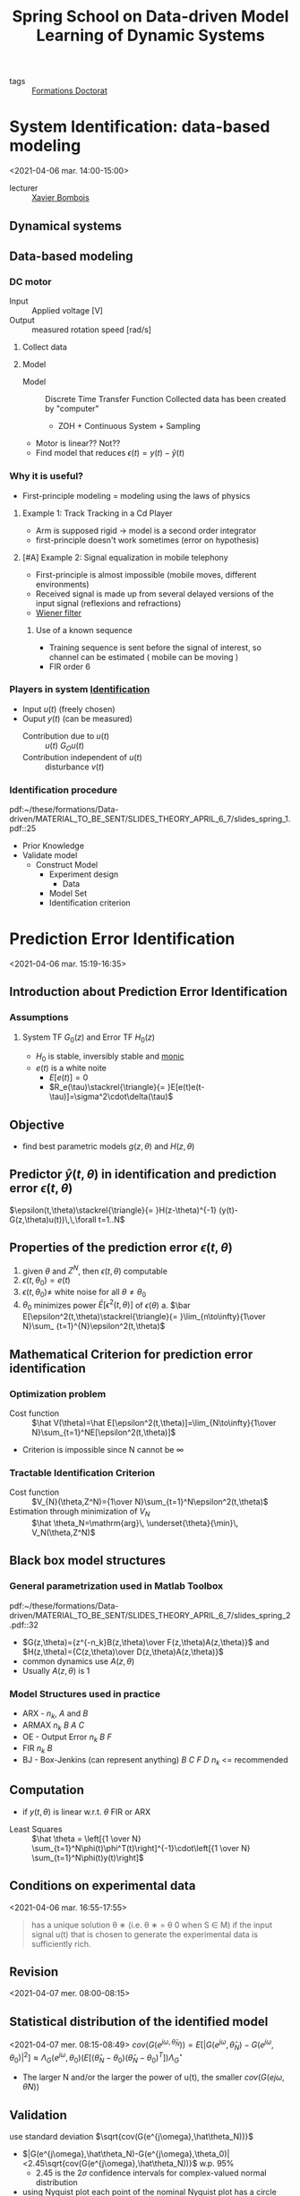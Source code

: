 #+title: Spring School on Data-driven Model Learning of Dynamic Systems
#+OPTIONS: toc:nil -:nil ^:nil
#+roam_key: https://spring-id-2021.sciencesconf.org/
#+ROAM_TAGS: courses

- tags :: [[file:formations_these.org][Formations Doctorat]]


* System Identification: data-based modeling
<2021-04-06 mar. 14:00-15:00>
- lecturer :: [[file:xavier_bombois.org][Xavier Bombois]]

** Dynamical systems
** Data-based modeling
*** DC motor
- Input :: Applied voltage [V]
- Output ::  measured rotation speed [rad/s]
**** Collect data
**** Model
- Model :: Discrete Time Transfer Function
  Collected data has been created by "computer"
  - ZOH + Continuous System + Sampling
- Motor is linear?? Not??
- Find model that reduces $\epsilon(t)=y(t)-\hat y(t)$
*** Why it is useful?
- First-principle modeling = modeling using the laws of physics
**** Example 1: Track Tracking in a Cd Player
- Arm is supposed rigid -> model is a second order integrator
- first-principle doesn't work sometimes (error on hypothesis)
**** [#A] Example 2: Signal equalization in mobile telephony
- First-principle is almost impossible (mobile moves, different environments)
- Received signal is made up from several delayed versions of the input signal (reflexions and refractions)
- [[https://en.wikipedia.org/wiki/Wiener_filter][Wiener filter]]
***** Use of a known sequence
- Training sequence is sent before the signal of interest, so channel can be estimated ( mobile can be moving )
- FIR order 6
*** Players in system [[file:20210323094314-identification.org][Identification]]
- Input $u(t)$ (freely chosen)
- Ouput $y(t)$ (can be measured)
  + Contribution due to $u(t)$ :: $u(t)$ $G_Ou(t)$
  + Contribution independent of $u(t)$ :: disturbance $v(t)$
*** Identification procedure
pdf:~/these/formations/Data-driven/MATERIAL_TO_BE_SENT/SLIDES_THEORY_APRIL_6_7/slides_spring_1.pdf::25
- Prior Knowledge
- Validate model
  + Construct Model
    - Experiment design
      + Data
    - Model Set
    - Identification criterion
* Prediction Error Identification
<2021-04-06 mar. 15:19-16:35>
** Introduction about Prediction Error Identification
*** Assumptions
**** System TF $G_0(z)$ and Error TF $H_0(z)$
- $H_0$ is stable, inversibly stable and [[file:20200504164021-control.org::*Monic Transfer function][monic]]
- $e(t)$ is a white noite
  + $E[e(t)]=0$
  + $R_e(\tau)\stackrel{\triangle}{= }E[e(t)e(t-\tau)]=\sigma^2\cdot\delta(\tau)$
** Objective
- find best parametric models $g(z,\theta)$ and $H(z,\theta)$
** Predictor $\hat y(t,\theta)$ in identification and prediction error $\epsilon(t,\theta)$
$\epsilon(t,\theta)\stackrel{\triangle}{= }H(z-\theta)^{-1} (y(t)-G(z,\theta)u(t))\,\,\forall t=1..N$
** Properties of the prediction error $\epsilon(t,\theta)$
1. given $\theta$ and $Z^N$, then $\epsilon(t,\theta)$ computable
2. $\epsilon(t,\theta_0)=e(t)$
3. $\epsilon(t,\theta_0)\neq$ white noise for all $\theta\neq\theta_0$
4. $\theta_0$ minimizes power $\bar E[\epsilon^2(t,\theta)]$ of $\epsilon(\theta)$
   a. $\bar E[\epsilon^2(t,\theta)\stackrel{\triangle}{= }\lim_{n\to\infty}{1\over N}\sum_ {t=1}^{N}\epsilon^2(t,\theta)$

** Mathematical Criterion for prediction error identification
*** Optimization problem
- Cost function :: $\hat V(\theta)=\hat E[\epsilon^2(t,\theta)]=\lim_{N\to\infty}{1\over N}\sum_{t=1}^NE[\epsilon^2(t,\theta)]$
- Criterion is impossible since N cannot be $\infty$
*** Tractable Identification Criterion
- Cost function :: $V_{N}(\theta,Z^N)={1\over N}\sum_{t=1}^N\epsilon^2(t,\theta)$
- Estimation through minimization of $V_N$ :: $\hat \theta_N=\mathrm{arg}\, \underset{\theta}{\min}\, V_N(\theta,Z^N)$
** Black box model structures
*** General parametrization used in Matlab Toolbox
pdf:~/these/formations/Data-driven/MATERIAL_TO_BE_SENT/SLIDES_THEORY_APRIL_6_7/slides_spring_2.pdf::32
- $G(z,\theta)={z^{-n_k}B(z,\theta)\over F(z,\theta)A(z,\theta)}$ and $H(z,\theta)={C(z,\theta)\over D(z,\theta)A(z,\theta)}$
- common dynamics use $A(z,\theta)$
- Usually $A(z,\theta)$ is 1
*** Model Structures used in practice
- ARX - $n_k$, $A$ and $B$
- ARMAX $n_k$ $B$ $A$ $C$
- OE - Output Error $n_k$ $B$ $F$
- FIR $n_k$ $B$
- BJ - Box-Jenkins (can represent anything) $B$ $C$ $F$ $D$ $n_k$ <= recommended

** Computation
- if $y(t,\theta)$ is linear w.r.t. $\theta$ FIR or ARX


- Least Squares :: $\hat \theta = \left[{1 \over N} \sum_{t=1}^N\phi(t)\phi^T(t)\right]^{-1}\cdot\left[{1 \over N} \sum_{t=1}^N\phi(t)y(t)\right]$
** Conditions on experimental data
<2021-04-06 mar. 16:55-17:55>
#+begin_quote
has a unique solution θ ∗ (i.e. θ ∗ = θ 0 when S ∈ M) if the
input signal u(t) that is chosen to generate the experimental
data is sufficiently rich.
#+end_quote
** Revision
<2021-04-07 mer. 08:00-08:15>
** Statistical distribution of the identified model
<2021-04-07 mer. 08:15-08:49>
$cov(G(e^{j\omega,\hat\theta_N}))=E[|G(e^{j\omega},\hat\theta_N)-G(e^{j\omega},\theta_0)|^2]\approx\Lambda_{G}(e^{j\omega},\theta_0)(E[(\hat\theta_N-\theta_0)(\hat\theta_N-\theta_0)^T])\Lambda^\star_G$
- The larger N and/or the larger the power of u(t), the smaller $cov(G(e j\omega , θ̂ N ))$
** Validation
use standard deviation $\sqrt{cov(G(e^{j\omega},\hat\theta_N))}$
- $|G(e^{j\omega},\hat\theta_N)-G(e^{j\omega},\theta_0)|<2.45\sqrt{cov(G(e^{j\omega},\hat\theta_N))}$ w.p. 95%
  + 2.45 is the $2\sigma$ confidence intervals for complex-valued normal distribution
- using Nyquist plot each point of the nominal Nyquist plot has a circle with radius $2.45\sigma$
** What is a small $\sqrt{\sigma}$?
- rule of thumb :: $\sqrt{cov(G(e^{j\omega},\hat\theta_N)}<0.1|G(e^{j\omega},\hat\theta_N)|$ in the bandwidth
** What if it appears too large?
- new identification experiment has to be achieved
  - Options:
    + increase power of $u$
    + increase $N$
    + excite frequencies where the variance is not good
** A special case of undermodeling
<2021-04-07 mer. 09:25-10:38>
- $\mathcal{S}\notin \mathcal{M}$
- $\theta_0$ doesn't exist but still there is a $\theta^\star$
- Important case $\mathcal{S}\notin\mathcal{M}$, $G_0\in\mathcal{G}$
  - order of $G_0$ can come from insight
  - $H_0$ is bit more difficult
** What can be said about $\theta^\star$
- 2 cases:
  - $\mathcal{M}$ no common parameters in $G(\theta)$ and $H(\theta)$ (ex: OE, BJ, FIR)
  - $\mathcal{M}$ with common parameters in $G(\theta)$ and $H(\theta)$ (ex: ARX, ARMAX)
- If we have no common parameters \to $G(z,\eta^\star)=G(z,\eta_0)=G_0(z)$
** Choice and validation of model order and structure
- How can we verify assumptions? *
  + model structure validation
*** Model structure validation: «a posteriori» verification
- based on $\hat\theta_N$ and $Z^N$, determine if the chosen model structure is:
  + $\mathcal{S}\in\mathcal{M}$
  + $\mathcal{S}\notin\mathcal{M}$ with $G_0\in\mathcal{G}$
  + $\mathcal{S}\notin\mathcal{M}$ with $G_0\notin\mathcal{G}$
*** Model structure validation: Asymptotic case ($N\to\infty$)
- Identified parameter is $\theta^\star$
- Validation considering $R_\epsilon(\tau)$ and $R_{\epsilon u}(\tau)$ of $\epsilon(t,\theta^\star)$
**** Situation A
 $R_\epsilon(\tau)=\sigma_e^2\delta(\tau)$ and $R_{\epsilon u}(\tau)=0\,\forall\tau$
- $\epsilon(t,\theta^\star)=0\cdot u(t)+e(t)\leftrightarrow G(\theta^\star)=G_0$ and $H(\theta^\star)=H_0\leftrightarrow \mathcal{S}\in\mathcal{M}$
**** Situation B
 $R_\epsilon(\tau)\neq\sigma_e^2\delta(\tau)$ and $R_{\epsilon u}(\tau)=0\,\forall\tau$
- $\epsilon(t,\theta^\star)=0\cdot u(t)+{H_0\over H(\theta^\star)}e(t)\leftrightarrow G(\theta^\star)=G_0$ and $H(\theta^\star)\neq H_0\leftrightarrow \mathcal{S}\notin\mathcal{M}$ with $G_0\in\mathcal{G}$ for $\mathcal{M}$ OE, BJ or FIR
**** Situation C
 $R_\epsilon(\tau)\neq\sigma_e^2\delta(\tau)$ and $\exists \tau s.t.\,R_{\epsilon u}(\tau)\neq0$
- or $\mathcal{S}\neq\mathcal M with G_0\in\mathcal G$ for $\mathcal M$ ARX or ARMAX
- or $\mathcal{S}\neq\mathcal M with G_0\notin\mathcal G$
*** Model structure validation: Pratical case ($N<\infty$)
- when $N$ is finite, even if $\mathcal S\in\mathcal M$:
  + $\hat R_\epsilon^N(\tau)$ will not be $0\, \forall \tau\neq 0$
  + $\hat R_{\epsilon u}^N(\tau)$ will not be $0\, \forall \tau$
- *BUT* they will be small.
  - In general smaller than when $\mathcal S\neq\mathcal M$
- We can use distribution using 99%-confidence region
| Case                                                    | $\hat R_{\epsilon}^N(\tau)$          | $\hat R_{\epsilon u}^N(\tau)$    |
| $\mathcal{S}\in\mathcal{M}$                               | $\in$ confidence bound       | $\in$ confidence bound   |
| $\mathcal{S}\notin\mathcal{M}$ with $G_0\in\mathcal{G}$ | $\notin$ confidence bound  | $\in$ confidence bound |
| $\mathcal{S}\notin\mathcal{M}$ with $G_0\notin\mathcal{G}$        | $\notin$ confidence bound       | $\notin$ confidence bound   |
*** Example
- [[https://fr.mathworks.com/help/ident/ref/resid.html?searchHighlight=resid&s_tid=doc_srchtitle][resid]] function in matlab
** Typical procedure to identify
<2021-04-07 mer. 09:25-10:38>
1. Choose $u(t)$ and collect $Z^N$
2. Choose model of $\mathcal M$
3. Identification of the $G(z,\hat\theta_N)$ and $H(z,\hat\theta_N)$
4. Is $\mathcal S \in \mathcal M$?
   a. Yes ? Go to 5
   b. No ? Go to 2 and choose another model for $\mathcal M$
5. Is $\sqrt{cov(G(e^{j\omega},\hat\theta_N))}$ ($\sqrt{cov(H(e^{j\omega},\hat\theta_N))}$) small?
   b. Yes? Stop
   a. No? Go back to 1

* Frequency-domain Identification (ETFE)
** General objective
** Empirical Transfer Function Estimate (ETFE)
- Time-Domain data \to Frequency-Domain data via (scaled) Fourier Transform
*** Practical aspects
  - Information contained from $t=0\dots(N-1)$ is contained at the $N\over2$ frequencies $\omega_k={2\pi\over N}k$ k=0,1... located in $[0,\pi]$
  - if using multi-sine you only have the signal for those frequencies
** Statistical properties of the ETFE
- stochastic noise $v(t)$ \to ETFE is different at each experiment
*** Variance of the ETFE
$cov(\hat G(e^{j\omega k}))$ \to $\Phi_v(\omega)\over\Phi_u(\omega)$
- with white noise estimate is worse
  + unlike for a multisine, the variance is not proportional to $1\over N$, variance only proportional to $1\over\sigma^2_u$
** Smoothing of ETFE through the use of windows
- ex: use [[https://fr.mathworks.com/help/signal/ref/hamming.html][Hamming window]] $W_\gamma$
*** How to choose $\gamma$?
- SPA
  - since ($G_0(z)$ stable) variance of $\hat R_{yu}(\tau)$ is the same for all $\tau$,  removing greater values $\tau$
* Pratical issues when designing the identification experiment
** Preparatory experiments
- noise measurement on the output
- step response analysis
  + area of linearity
  + time constants
  + static gain
  + delay of the system
** Choice of the sampling frequency $\omega_s={2\pi\over T_s}$
- High $\omega_s$ induces numerical problems
  + T_s should not be too small w.r.t. time response of the system
    - Rule of thumb \to 1 decade after
  + $A_d=e^{A_{cont}T_s}\to I$ when $T_s\to0$
* System Identification Toolbox MATLAB
<2021-04-07 mer. 14:00-14:25>
- present
* Computer Session 1 - 7 avril
** Part 1
*** Q1
- using OE model structure we have $n_k$ $B$ $F$ to identify
  + since $n_b=2$ and $n_f=4$ we have $n_G=6$ and using PEI u has to be persistently excited of order at least $n_G$
*** Q2
Since full order estimation is used; $\mathcal S \in \mathcal M$ and then $\theta^\star=\theta_0$
*** Q3
Yes, they do, both autocorrelation and cross correlation stands inside the confidence bounds.
*** Q4
Since it is ARX, it is supposed that G and H have the same dynamics, so no.
*** Q5
Yes they do not lie in the confidence bounds, $G\notin\mathcal G$ but nothing can be said about H

*** Q6
#+begin_src matlab
idGo = idpoly([],[0 0 0 0.10276 0.18123],[],[],[1 -1.99185 2.20265 -1.84083 0.89413])
#+end_src
** Part 2
*** Q1
Yes, it contains the same structure
*** Q2
Yes
*** Q3
No, $G\in\mathcal G$ but $H\in\mathcal H$
*** Q4
Yes, they confirm
*** Q5
#+begin_src matlab
idGo = idpoly([1 -1.99185 2.20265 -1.84083 0.89413],[0 0 0 0.10276 0.18123],[],[],[])
#+end_src
yes, same conclusions
* Computer Session 2 - 7 avril
** Questions
*** Q1
plot impulse unfiltered using =cra([y u],999,0,1)= se that after 600 there is no more increase in value, since correlation value is equal for all $\tau$
*** Q2
Using [4 4 4 4 1] cross correlation respects confidence bounds, so $G\in\mathcal G$ increase for H
*** Q5
Resonance peak near $0.5$ rad/s
*** Q6
[0 0.2] rad/s
use =(y-lsim(bj53551,u))=<0.4 \to not negligible
* Computer Session 3 - 7 avril
** Questions

* Closed-loop Identification
- lecturer  :: Paul Van der Hof

- [[https://en.wikipedia.org/wiki/Youla%E2%80%93Kucera_parametrization][Youla parametrization]]
** Direct Identification method
**** Data Informativity
is the data sufficiently informative so
**** Parsseval's relation
**** Relaxation of persistence excitation condition on r
if $r=0$ $\phi_z$ is rank deficient
**** Can be achieved
- persistently excitin u in open loop
- closed loop
  + presence of r
  + controller of sufficiently high order
  + time varying non linear controller
**** Summary
- consisten estimates if $S\in\mathcal M$
- excitation conditions can be realizea exciten r signal by excit
- no consis when only G\inmath g
- no free excitation of inuput
- unstable plants can be modeeled with arx armax
- *but noise modeles need to be accure estimated*
- in situatio consist, maxiumu likelihood resuls remain valid cramer rao lower bound
- result remain valid for non linea or time varyin controller
** Indirect identification methods
- Main step
  + additional use of r
  + use knowledge of C
  + utilizin the linearit of the closed loop system (linear controller)
- Several indirect methods
*** Coprime factor approach
- $y = G_0S_0r+S_0v$  \to G
  + estimate G_0S_0 is like an open loop estimation
- $u = S_or+CS_0v$
  + estimate S_0 is like an open loop estimation
- Estimate transfers $r \to \left[\begin{matrix}y\\u\end{matrix}\right]$
- Predictor model
- Estimate $\hat G={G_0S_0\over S_0}$
**** Consistency result
- $\hat G$ is a consistent estimate of $G_0$ if $H_{ind}(q,\eta)$ is parameterized independently from $\theta$
- N.B. we do not need to estimate a nois model to obtain a consistent estimate of $G_0$
*** Projection methors (two-stage / IV)
- decompose $u(t)=u^r(t)+u^e(t)$
- then $y(t)=G_0u^r(t)+G_0u^e(t)+H_0e(t)$
**** How to estimate $u^r(t)$?
- identify $G_{ur}$ (open-loop problem)
- Simulate $\hat u^r(t)=\hat G_{ur}(q)r(t)$
- use $\hat u^r(t)$ to identify $G_0$


*** Discussion
- consistency results of $G\in\mathcal G$
- effective use of $r$
- hard to prespecify the model order of estimate (quotient of two estimates)
*** Asymptotic variance
**** Direct method
+ variance results of the open-loop situation remain valid provided that have consistence $s \in mathhcal m$
+ includes maximum likelihood properties of the estimates mini variance asymptotically
+ both r and e contribute o variance reduction of \hat g unless n\to infty
+ asymptotic-in-order-of-G-and-H result for n $N\to \infty$
  $var\hat G(e^{i\omega}) \approx {n\over N}{ \phi_v(\omega) \over\phi_u^r(\omega)})$
**** indirect method
- typically reference r is used as input for identification
- typical variance result
  $var\hat G(e^{i\omega}) \approx {n\over N}{ \phi_v\omega \over\phi_u^r(\omega)})$
- only the reference-pare of the input signal contributes to variance reduction
- for finite model orders: neglecting u^e as input signal contributes to a worse SN-ratio
*** Model validation in cloed-loop
**** for all indirect methods:
validation with correlation tests as in open-loop
**** for direct method: careful with test on $R_{\epsilon u}(\tau)$
- past of e affects future of u
  $R_{ue}(\tau)\ne0\,\tau>0$
  $R_{eu}(\tau)\ne0\,\tau<0$
  if H(\þheta)=H_0 ok, if not, consistency fails
* Dynamics networks modeling
** Introduction
*** Dynamic networks
 - overall trend
   + interconnected and large scale
   + systmes of systems
   + distributed control modeling monitoring Optimization
   + Data (big data, machine learning, AI)

 - Learning models/actions form data

*** Distributed/multi-agent control
- both physical and communication links between systems $G_i$ and controllers $C_i$
*** Network models
**** State space representation
  - characteristcs
    - states as nodes in a directed graph
    - state transition (1 step in time) reflected by $a_{ij}$
    - transitions are encoded in *links*
    - effect of transitions are summed in the nodes
    - self loops are allowed
    - actuation ($u$) and sensing ($y$) reflected by separate links
  - For data-driven modeling problems \to Module representation
    + stronger role for measurable inputs and outputs
**** Module representation
  - modules ( TFs )
  - Vertices are node signals
  - basic building block
    $w_j(t)=\sum\limits_{i\in\mathcal N_j}G^0_{jk}(q)w_k(t)+r_j(t)+v_j(t)$
  - Collect all equations:
    - $w(t)=G^0(q)w(t)+R^0(q)r(t)+H^0(q)e(t)$
    - $w(t)=G^0(q)w(t)+R^0(q)r(t)+v(t)$
      $cov(e)=\Lambda$
    - G^0(q) is [[file:20200429185809-linear_algebra.org::*Hollow][hollow]]
  - Assumptions
    + total of L nodes no selfloops
    + network is well posed $(I-G^0)^{-1}$ exists
    + modules are dynamic LTI proper, may be unstable
    + disturbances canbe correlated: $H^0$ not necessarily diagonal
*** Example: Networks of (damped) oscillators
*** Example: Networks of (damped) oscillators
Gudi rawlings jouran ALchF Journal 52(6) doi:21982210.2008
*** Data-driven modeling
*** Model learning problems
- Under which condition can we estimate the topology and/org dynamics of the full network?
- How/when can we learn a local module from data (with known/unknown topology)? Which signals to measure?
- Where to optimally locate sensors and actuators, and design experiments?
- Same questions for subnetwork
- Can we benefit from a priori Known modules? (ex: controllers)
- Fault detection and diagnosis; detect/ handle nonlinear elements
- Can we distribute the computations?
*** Dynamic network setup - graph
- Mason
*** From SISO to MISO
MISO mappings may be non linear
*** Disturbance modeling - reduced rank noise
- if $dim(e)<dim(v)$: reduced rank
  - $H(z)$ is nonsquare \to problem with inversion for calculation of $\epsilon$
  - Spectral density $\Phi_v(z)=H(z)\Lambda H^T(z^{-1})$ is singular
*** Disturbance modeling - reduced rank noise
- unique spectral factorizations:

1. $\Phi_v(z)=H(z)\Lambda H^T(z^{-1})$
  a. $H(z):\mathbb{R}^{ L\times L}$,
  b. $\lambda :\mathbb{R}^{L\times L}$ singular
2. $\Phi_v(z)=\tilde H(z)\tilde \Lambda \tilde H^T(z^{-1})$
  a. $\tilde H(z):\mathbb{R}^{ L\times p}$,
  b. $\tilde \lambda :\mathbb{R}^{p\times p}$ regular
*** Summary
- several different approaches
- typical TF approach to include structure (topology)
- new data-driven challenges

* a
<2021-04-08 jeu. 14:00-14:35>
** Single module identification
- naive local approaches
  + based on w2 an w1
  + T_{w_2r_1}T^{-1}_{w_1r_1}
- do note work because of parallel paths
** Single module identification - full miso situation
- MISO ident prob
  + to be addressed by a closed-loop identification method (direct or indirect)
** Indirect methods
- MISO
  + select output $w_j$ and all its in-neighbors $w_\mathcal N$ as predictor output; $r_\mathcal D$ as predictor input
  + Estimate $\bar T_{\mathcal Nr}$ and $\bar T_{jr}$ consistently, and determine $\hat G_{j\mathcal N}=\hat T_{jr}\hat T^{-1}_{\mathcal Nr}$
  + or thorou IV or two stage method
  + freedo in location of r-signals
- Condition for consistency of \hat Gji
  + G^0\in G no noise requ
  + persint ex \phi rd > 0
  + ...
** Direct mehod
- Estimate transfer $w_\mathcal N\to w_j$ and model the disturbance process on the output
- provided the is enough excitation through external signals $r$ and $e$
- Conditions $\hat G_{ij}$
  + s\in Mathcal M
  + $\Phi_v$ is diagonal
  + every loop aroun wj has a delay
  + $\Phi_k(w) > 0$ with $k(t)= [w_j w_\mathcal N]^T$
** Summary
- all ocal nodes are measured
- closed-loop idenetication can be used
*** indirect
- noise models not required
- more expensiv exprimien
*** directhk
- noise models required
- minimuù varianc results
- requires dainoganl noise spectrum
*** both
- non convex algorithms are poorly scalable to large dimensions
** Empirical bayes method in local module identification
- MISO identification with all modules parameterized
- Brings 2 major problems
  + large number of parameters to estimate
  + model order selection step for each module CV AIC BIC
** Solution strategy
- divide models
- use gaussian process
** Empirical Bayes
- Parametric model  and (gaussian process +TC Kernel)

** Model parameters and hperparameters
- marginal pdf of wj p(wj;eta)
- depends on eta (has \lambdas and \betas as \sigma_j^2)

** algorithms for multi stage/sequential methods
*** Two staged method Empirical Bayes
*** model order reduction Steiglitz McBride (MORSM)
*** weighted null-space fitting (WNSF)
* Network Identifiability - Analysis
** Introduction - classical situations
-  models are indistinguishable from data if ther predictor filter are the same
** Introduction - classical situations
- if parameters are equal \to TFs are equal \to predictor filters equal \to predictor are equal
  - Identifiability of model structure
** Network Identifiability problem
- the network model can be transformed with any rational P(q) resulting to an equivalent model
- \to Nonuniqueness, unless there are structural constraints on G, R, H
** Network Identifiability problem
- Is there a unique map from $(T_{wr},\Phi_{\bar v})$ to $(G R H)$?
** Network Identifiability
- network defined by (G^0,R^0,H^0,\Lambda^0)
- network model defined by (G,R,H,\Lambda)
- network mode set by defined by $\mathcal M={M(\theta) =(G(\theta),R(\theta),H(\theta),\Lambda(\theta)),\theta\in\Theta}$
*** Definition
- For a network model set $\mathcal M$ consider a model $M(\theta_0)$ if $\forall M(\theta_1)$ the $T_{wr}(q,\theta_0)=T_{wr}(q,\theta_1)$ and $\Phi_{\bar v}(w,\theta_0)=\Phi_{\bar v}(w,\theta_1)$
** Network Identifiability
- under which conditions does $\Phi_{\bar v}=(I-G)^{-1}H\Lambda H^\star(I-G)^{-\star}$ provides a unique $T_{we}=(I-G)^-1H$
- Proposition
  1. modules in G are strictly proper
  2. no alebraic loops in G(\theta) and $H^\infty\Lambda {H^\infty}^T$
** First (conservative ) networked identifiability result
- full excitations case \to Q makes all nodes independently excited
** Second networked identifiability result
- number of parametrized in [G H R] < K+p
$\breve T$
** Generic identifiability
- Bazanella et al CDC 2017
** Generic rank
** Discussion identifiability
single property identifiability
** Summary
- determined by
  + topology
  + presence and location of external signals
  + presence and correlation structure of disturbances
- two different concepts:
  - global (algebraic)
  - generic (path-based conditions)
- Presented results all w assumed to be measurable
- fully applicable to situation p< L reduce rank noise
- full excitation case and general case
- results not yet suited for synthesis
* Network identifiability - Synthesis
** Network identifiability - Synthesis
** Synthesis
- question?
** Network identifiability - Synthesis
- definition Pseudotree
  - simple directed graph if for all vertices $i$ the number of neighbors is $\leq1$
** Network identifiability - Synthesis
- Strategy
  - cover the graph with set of disjoint pseudotrees
  - excite one of the roots of each pseudotree
** Network identifiability - Synthesis
- is identifiable if
  + K pseudotrees and K external signals noises
** Network identifiability - Synthesis
- set every node to be a pseudotree and then merge
** discussion identifiability - Synthesis
- node signals can not all be measured
  + separate problem | BazanellaEtAL CDC 2019
  + Situation analysed using concept of immersion | Dankers et al TAC 2016

* Single module identification
** Immersion
Full system identification
* Single module identification - local direct method
** Confounding variable:
- Confounding variable :: unmeasured signal that has (unmeasured paths) to both the input and output of an estimation problem.
***  algo
1. select input $w_i$ and out $w_j$
2. add inputs to satisfy the parallelr and loop condit
3. check on direct confound \to add output and return to setp2
4. check on indirect confounding variables
   a. add output an goto 2 or
   b. add input
* From sparsity-inducing estimation to hybrid system identification
<2021-04-09 ven. 08:30-09:34>
- lecturer :: Laurent Bako

** System identification
- inference of mathematical models from input-output
*** Basic principle of system [[file:20210323094314-identification.org][Identification]]
1. Run experiment collect (input output samples)
2. Fit data to chosen model (by [[file:20200709102805-optimization.org][Optimization]])
3. Check performance
*** Sparsity-inducing [[file:20200709102805-optimization.org][Optimization]]
- minimization of the cardinality o a set
  + Candès, Donoho etc
- Numerous applications in signal/image processing, information theory and machine learning...

*** Data-generating system
- $y_t=f^o(z_t)+v_t$
- $z_t$ is the regressor
- $f o$ is an unknown(possibly nonlinear) function
- $v_t$ represents model mismatches or measurement noise

*** Static/Dynamic
- static if z is unstructered multivariate
- dynamic if have structure \to (N-ARX) or (N-FIR)
*** Selection of a performance index
$V_N(\theta)={1 \over N}\sum_{t=1}^Nl(\epsilon_t(\theta))$
- $\theta^\star$ minimizes $V_N(\theta)$
*** Estimator design
- different functions for $l(\epsilon)$
**** Examples for $l$
+ if $v_t$ pertains to [[file:20200429185809-linear_algebra.org::*r-sparse][r-sparse]] I_0 binary
+ Quadratic loss $l(\epsilon)=\epsilon^2$
+ Absolute $l(\epsilon)=|\epsilon|$
 ...

 OBS: careful with large errors (try something "linear" for large errors like Vapnik or Huber)
*** Regression problem
- noise-free and moderate noise Least Squares can do the job well
  + but not in finite time
- Impulsive noise
  + Least Absolute deviation (LAD) can provide the exact parameter under sparsity assumption
  + performance does not depend on noise amplitude
** Sparsity-inducing robust estimation
<2021-04-09 ven. 09:47-10:52>
*** Robust estimation problem
$v_t=f_t+e_t$
- $e_t$ is a dense noise sequence
- $f_t$ is a sparse noise sequence
*** No dense noise
- $e_t=0$
- use of approximation of $l_0$ norm
*** When is the LAD estimator well-defined?
*** Some notations
- $\mathbb I^-$ negative error
- $\mathbb I^+$ positive error
- $\mathbb I^0$
*** Characterization of the solution set $\Psi(y,X)$
** Hybrid Systems
*** Example of switched system
- SEPIC DC-DC Converter
** Switched system identification
*** Direct approach
- algorithm for partition data
*** Generalized Principal Component Analysis
- VidalEtAl CDC2003


* Design of optimal identification experiments
<2021-04-09 ven. 14:06-15:00>
- lecturer :: [[file:xavier_bombois.org][Xavier Bombois]]
** Reminders and introduction
** Optimal experiment design
- robust control considerations $r_{adm}(\omega)$
- By choosing N or the power of $u(t)$ sufficiently large \to multiple solutions!
** Convexification of the optimization problem


* Videos
** 6 April 2021
- INTRODUCTION (slides_spring_1.pdf) :: https://replay.ec-lyon.fr/video/0782-2021-spring-school-linear-systemidentification-video-1-introduction/
- PREDICTION ERROR IDENTIFICATION (slides_spring_2.pdf) :: https://replay.ec-lyon.fr/video/0775-2021-spring-school-linear-systemidentification-video-2/
** 7 April 2021
- PREDICTION ERROR IDENTIFICATION (cont’d) (slides_spring_2.pdf) :: https://replay.ec-lyon.fr/video/0776-2021-spring-school-linear-systemidentification-video-3/
  https://replay.ec-lyon.fr/video/0777-2021-spring-school-linear-systemidentification-video-4/
  https://replay.ec-lyon.fr/video/0778-2021-spring-school-linear-systemidentification-video-5/
- ETFE (slides_spring_3.pdf) :: https://replay.ec-lyon.fr/video/0780-2021-spring-school-linear-systemidentification-video-6/
- EXPERIMENT DESIGN (slides_spring_4.pdf) :: https://replay.ec-lyon.fr/video/0781-2021-spring-school-linear-systemidentification-video-7/
- MATLAB TOOLBOX (presentation of the system identification toolbox of Matlab for the computer exercises) :: https://replay.ec-lyon.fr/video/0843-2021-spring-school-linear-systemidentification-toolbox/
- ADDITIONAL VIDEO :: Hereunder you will find an additional video corresponding to some slides in the file slides_spring_2.pdf (slides 143-161) that will not be covered on 7 April due to lack of time: https://replay.ec-lyon.fr/video/0779-2021-spring-school-linear-systemidentification-extra-video-pei/
** 8 April 2021

* Bibliography

** General books on System Identification:
- Lennart Ljung, /System Identification: theory for the user/ Prentice Hall, 1999
- Paul Van den Hof, /System Identification: data-driven modeling of dynamic systems/, 2020. Available at http://www.publications.pvandenhof.nl/5SMB0/ManuscrSysid_Febr2020.pdf
- Rik Pintelon and Johan Schoukens, /System Identification: a frequency-domain approach/, Wiley 2012

** A software for the design of optimal identification experiments (course of Friday afternoon) is available.
See https://hal.archives-ouvertes.fr/hal-03175027/document
